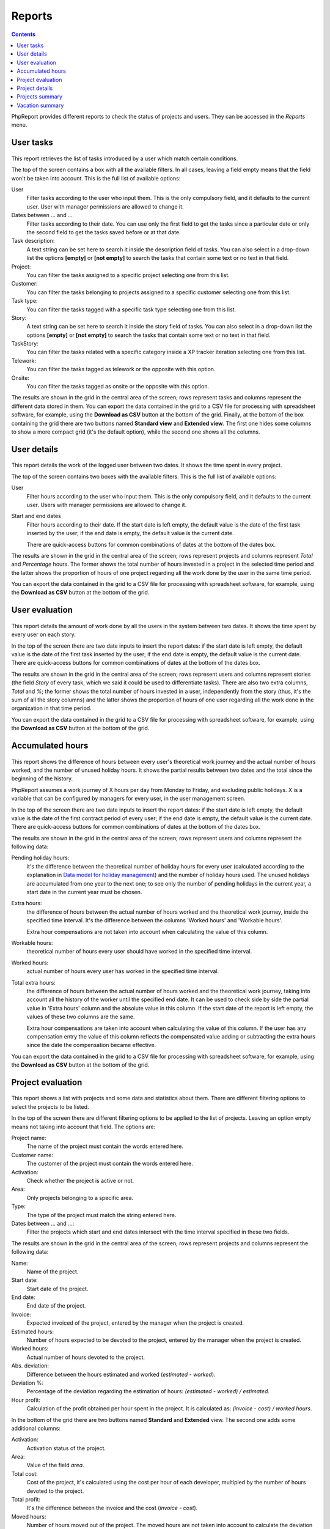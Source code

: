 Reports
#######

.. contents::

PhpReport provides different reports to check the status of projects and users.
They can be accessed in the *Reports* menu.

.. figure:: i/reports-menu.png

User tasks
==========

.. figure:: i/user-tasks-screen.png

This report retrieves the list of tasks introduced by a user which match certain
conditions.

The top of the screen contains a box with all the available filters. In all
cases, leaving a field empty means that the field won't be taken into account.
This is the full list of available options:

User
  Filter tasks according to the user who input them. This is the only compulsory
  field, and it defaults to the current user. User with manager permissions are
  allowed to change it.

Dates between ... and ...
  Filter tasks according to their date. You can use only the first field to get
  the tasks since a particular date or only the second field to get the tasks
  saved before or at that date.

Task description:
  A text string can be set here to search it inside the description field of
  tasks. You can also select in a drop-down list the options **[empty]** or
  **[not empty]** to search the tasks that contain some text or no text in that
  field.

Project:
  You can filter the tasks assigned to a specific project selecting one from
  this list.

Customer:
  You can filter the tasks belonging to projects assigned to a specific customer
  selecting one from this list.

Task type:
  You can filter the tasks tagged with a specific task type selecting one from
  this list.

Story:
  A text string can be set here to search it inside the story field of
  tasks. You can also select in a drop-down list the options **[empty]** or
  **[not empty]** to search the tasks that contain some text or no text in that
  field.

TaskStory:
  You can filter the tasks related with a specific category inside a XP tracker
  iteration selecting one from this list.

Telework:
  You can filter the tasks tagged as telework or the opposite with this option.

Onsite:
  You can filter the tasks tagged as onsite or the opposite with this option.

The results are shown in the grid in the central area of the screen; rows
represent tasks and columns represent the different data stored in them.
You can export the data contained in the grid to a CSV file for processing with
spreadsheet software, for example, using the **Download as CSV** button at the
bottom of the grid.
Finally, at the bottom of the box containing the grid there are two buttons named **Standard view**
and **Extended view**. The first one hides some columns to show a more compact
grid (it's the default option), while the second one shows all the columns.

User details
============

.. figure:: i/user-details-screen.png

This report details the work of the logged user between two dates. It shows the
time spent in every project.

The top of the screen contains two boxes with the available filters. This is
the full list of available options:

User
  Filter hours according to the user who input them. This is the only compulsory
  field, and it defaults to the current user. Users with manager permissions are
  allowed to change it.

Start and end dates
  Filter hours according to their date. If the start date is left empty, the
  default value is the date of the first task inserted by the user; if the end
  date is empty, the default value is the current date.

  There are quick-access buttons for common combinations of dates at the bottom
  of the dates box.

The results are shown in the grid in the central area of the screen; rows
represent projects and columns represent *Total* and *Percentage* hours.
The former shows the total number of hours invested in a project in the selected
time period and the latter shows the proportion of hours of one project regarding
all the work done by the user in the same time period.

You can export the data contained in the grid to a CSV file for processing with
spreadsheet software, for example, using the **Download as CSV** button at the
bottom of the grid.

User evaluation
===============

.. figure:: i/user-evaluation-screen.png

This report details the amount of work done by all the users in the system
between two dates. It shows the time spent by every user on each story.

In the top of the screen there are two date inputs to insert the report
dates: if the start date is left empty, the default value is the date of the
first task inserted by the user; if the end date is empty, the default value is
the current date.
There are quick-access buttons for common combinations of dates at the bottom
of the dates box.

The results are shown in the grid in the central area of the screen; rows
represent users and columns represent stories (the field *Story* of every task,
which we said it could be used to differentiate tasks). There are also two extra
columns, *Total* and *%*; the former shows the total number of hours invested in
a user, independently from the story (thus, it's the sum of all the story
columns) and the latter shows the proportion of hours of one user regarding
all the work done in the organization in that time period.

You can export the data contained in the grid to a CSV file for processing with
spreadsheet software, for example, using the **Download as CSV** button at the
bottom of the grid.

Accumulated hours
=================

.. figure:: i/acc-hours-screen.png

This report shows the difference of hours between every user's theoretical work
journey and the actual number of hours worked, and the number of unused holiday
hours. It shows the partial results between two dates and the total since the
beginning of the history.

PhpReport assumes a work journey of X hours per day from Monday to Friday, and
excluding public holidays. X is a variable that can be configured by managers
for every user, in the user management screen.

In the top of the screen there are two date inputs to insert the report
dates: if the start date is left empty, the default value is the date of the
first contract period of every user; if the end date is empty, the default value
is the current date.
There are quick-access buttons for common combinations of dates at the bottom
of the dates box.

The results are shown in the grid in the central area of the screen; rows
represent users and columns represent the following data:

Pending holiday hours:
  it's the difference between the theoretical number of
  holiday hours for every user (calculated according to the explanation in
  `Data model for holiday management <overview.rst#data-model-for-holiday-management>`__)
  and the number of holiday hours used. The unused holidays are accumulated from
  one year to the next one; to see only the number of pending holidays in the
  current year, a start date in the current year must be chosen.

Extra hours:
  the difference of hours between the actual number of hours worked and
  the theoretical work journey, inside the specified time interval. It's
  the difference between the columns 'Worked hours' and 'Workable hours'.

  Extra hour compensations are not taken into account when calculating the value
  of this column.

Workable hours:
  theoretical number of hours every user should have worked in
  the specified time interval.

Worked hours:
  actual number of hours every user has worked in
  the specified time interval.

Total extra hours:
  the difference of hours between the actual number of hours worked
  and the theoretical work journey, taking into account all the history of
  the worker until the specified end date. It can be used to check side by side
  the partial value in 'Extra hours' column and the absolute value in this
  column. If the start date of the report is left empty, the values of these two
  columns are the same.

  Extra hour compensations are taken into account when calculating the value of
  this column. If the user has any compensation entry the value of this column
  reflects the compensated value adding or subtracting the extra hours since the
  date the compensation became effective.

You can export the data contained in the grid to a CSV file for processing with
spreadsheet software, for example, using the **Download as CSV** button at the
bottom of the grid.

Project evaluation
==================

.. figure:: i/project-evaluation-screen.png

This report shows a list with projects and some data and statistics about them.
There are different filtering options to select the projects to be listed.

In the top of the screen there are different filtering options to be applied to
the list of projects. Leaving an option empty means not taking into account that
field. The options are:

Project name:
  The name of the project must contain the words entered here.

Customer name:
  The customer of the project must contain the words entered here.

Activation:
  Check whether the project is active or not.

Area:
  Only projects belonging to a specific area.

Type:
  The type of the project must match the string entered here.

Dates between ... and ...:
  Filter the projects which start and end dates intersect with the time interval
  specified in these two fields.

The results are shown in the grid in the central area of the screen; rows
represent projects and columns represent the following data:

Name:
  Name of the project.

Start date:
  Start date of the project.

End date:
  End date of the project.

Invoice:
  Expected invoiced of the project, entered by the manager when the project is
  created.

Estimated hours:
  Number of hours expected to be devoted to the project, entered by the manager
  when the project is created.

Worked hours:
  Actual number of hours devoted to the project.

Abs. deviation:
  Difference between the hours estimated and worked (*estimated - worked*).

Deviation %:
  Percentage of the deviation regarding the estimation of hours:
  *(estimated - worked) / estimated*.

Hour profit:
  Calculation of the profit obtained per hour spent in the project. It is
  calculated as: *(invoice - cost) / worked hours*.

In the bottom of the grid there are two buttons named **Standard** and
**Extended** view. The second one adds some additional columns:

Activation:
  Activation status of the project.

Area:
  Value of the field *area*.

Total cost:
  Cost of the project, it's calculated using the cost per hour of each developer,
  multipled by the number of hours devoted to the project.

Total profit:
  It's the difference between the invoice and the cost (*invoice - cost*).

Moved hours:
  Number of hours moved out of the project. The moved hours are not taken into
  account to calculate the deviation or the estimated invoice per hour.

Est. hours invoice:
  Estimated invoice per hour. It's calculated as *invoice / est. hours*.

Work hours invoice:
  Actual invoice per hour.  It's calculated as *invoice / worked hours*.

Schedule:
  Value of the field *schedule*.

Type:
  Value of the field *type*.

You can export the data contained in the grid to a CSV file for processing with
spreadsheet software, for example, using the **Download as CSV** button at the
bottom of the grid.

Finally, double-clicking on a row or selecting it and using the *Details* button
above the grid will open the project details page for the
corresponding project.

Project details
===============

.. figure:: i/project-details-screen.png

In this report we can see the details of a specific project, and the time devoted
to this project split by worker and customer or story.

The *Project details* menu entry is actually a landing page to select one
project among those currently active. This report can also be reached through
the results of the *Project evaluation* report.

In the top of the screen there are different values and metrics for the project:

Name:
  Name of the project.

Id:
  Internal ID of the project.

Init date:
  Start date of the project.

End date:
  End date of the project.

Active:
  Activation status of the project. It will be red if the project has surpassed
  the end date and it's still active; it will be green otherwise.

Estimated hours:
  Number of hours expected to be devoted to the project, entered by the manager
  when the project is created.

Moved hours:
  Number of hours moved out of the project. The moved hours are not taken into
  account to calculate the deviation or the estimated invoice per hour.

Invoice:
  Expected invoiced of the project, entered by the manager when the project is
  created.

Type:
  Value of the field *type*.

Work hours data: estimated hours:
  Number of hours expected to be devoted to the project minus the moved hours.

Work hours data: worked hours:
  Actual number of hours devoted to the project.

Work hours data: deviation:
  Difference between the hours estimated and worked (*estimated - worked*).

Work hours data: deviation %:
  Percentage of the deviation regarding the estimation of hours:
  *(estimated - worked) / estimated*.

Price per hour data: estimated price:
  Estimated invoice per hour. It's calculated as *invoice / est. hours*.

Price per hour data: current price:
  Actual invoice per hour.  It's calculated as *invoice / worked hours*.

Price per hour data: deviation:
  Absolute difference between the price estimated and actual (*estimated price
  - current price*).

Price per hour data: deviation %:
  Percentage of the deviation regarding the estimation of hours:
  *(estimated - worked) / estimated*.
  Percentage of the price deviation regarding the original estimation:
  *(estimated price - current price) / estimated price*.

Below the project data, there are two date inputs to insert the report
dates: if the start date is left empty, the default value is the date of the
first task assigned to the project; if the end date is empty, the default value
is the current date.
There are quick-access buttons for common combinations of dates at the bottom
of the dates box.

The results are shown in three grids at the bottom area of the screen:

Worked hours report:
  Total and percentage of hours devoted by every user to the project in the
  selected time period.

Story worked hours report:
  Hours devoted by every user to the project in the selected time period,
  classified by the *Story* field. It also has *Total* and *Percentage* columns
  for every user, the former is the sum of all the different client/story
  columns and the latter is the proportion of hours of one user regarding all
  the work done in the project inside the same time period.

Weekly worked hours report:
  Hours devoted by every user to the project in the selected time period,
  classified by calendar week.

You can export the data contained in the grids to a CSV file for processing with
spreadsheet software, for example, using the **Download as CSV** button at the
bottom of the grid.

Projects summary
================

.. figure:: i/project-summary-screen.png

This report summarizes the work registered by the tool between two dates, split
by projects and workers.

In the top of the screen there are two date inputs to insert the report
dates: if the start date is left empty, the default value is the date of the
first task inserted in the system; if the end date is empty, the default value
is the current date.
There are quick-access buttons for common combinations of dates at the bottom
of the dates box.

The report itself consists on a grid where all the hours are split by
projects and users; rows represent projects and columns represent users.
There are two extra columns, *Total* and *Percentage*; the former
shows the total number of hours devoted to the project (thus, it's the sum of
all the different user columns) and the latter shows the proportion of
hours of one project regarding the work done in all projects.

You can export the data contained in the grid to a CSV file for processing with
spreadsheet software, for example, using the **Download as CSV** button at the
bottom of the grid.

Finally, at the bottom of the box containing the grid there are two buttons named **All data**
and **Only totals**. The latter hides all columns excepting *Project*, *Total*
and *Percentage*, while the former shows all columns again.

Vacation summary
================

This report shows the holiday information for the year in course, about all or a
subset of users.

By default, it will list all the active users in the system. There is a filter
available to show only the users assigned to one specific, active project.

Every row in the grid represents a user, and for every user we display their
configured area and journey, the number of holiday hours and their status
(available, used, scheduled, pending), the percentage of *scheduled/available*,
and finally a detailed view of the *days* of holidays used for every week in the
year.

You can export the displayed data to a CSV file, using the **Download report**
button at the bottom.
